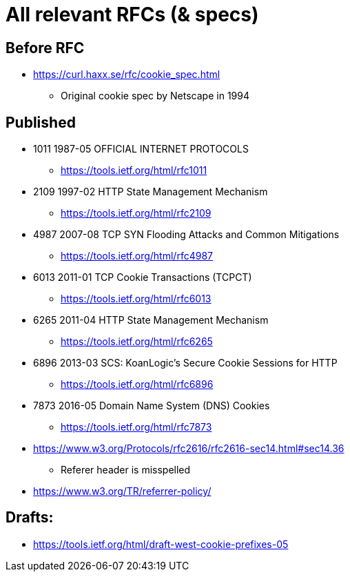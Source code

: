 = All relevant RFCs (& specs)

== Before RFC

* https://curl.haxx.se/rfc/cookie_spec.html
** Original cookie spec by Netscape in 1994

== Published

* 1011 1987-05 OFFICIAL INTERNET PROTOCOLS
** https://tools.ietf.org/html/rfc1011
* 2109 1997-02 HTTP State Management Mechanism
** https://tools.ietf.org/html/rfc2109
* 4987 2007-08 TCP SYN Flooding Attacks and Common Mitigations
** https://tools.ietf.org/html/rfc4987
* 6013 2011-01 TCP Cookie Transactions (TCPCT)
** https://tools.ietf.org/html/rfc6013
* 6265 2011-04 HTTP State Management Mechanism
** https://tools.ietf.org/html/rfc6265
* 6896 2013-03 SCS: KoanLogic's Secure Cookie Sessions for HTTP
** https://tools.ietf.org/html/rfc6896
* 7873 2016-05 Domain Name System (DNS) Cookies
** https://tools.ietf.org/html/rfc7873

* https://www.w3.org/Protocols/rfc2616/rfc2616-sec14.html#sec14.36
** Referer header is misspelled

* https://www.w3.org/TR/referrer-policy/

== Drafts:

* https://tools.ietf.org/html/draft-west-cookie-prefixes-05

